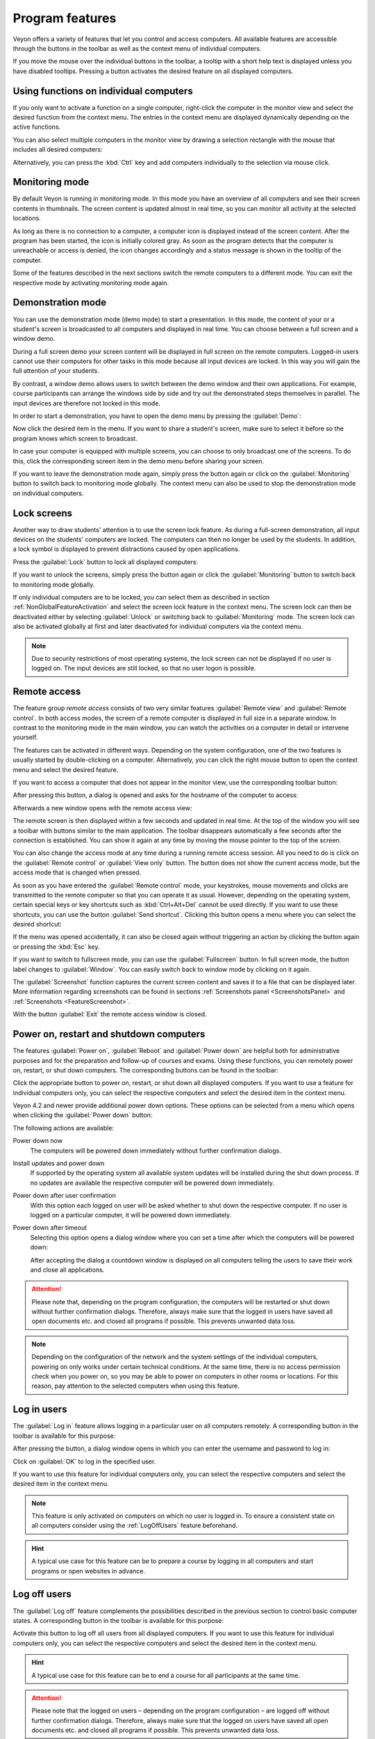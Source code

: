 .. _ProgramFeatures:

Program features
================

Veyon offers a variety of features that let you control and access computers. All available features are accessible through the buttons in the toolbar as well as the context menu of individual computers.

If you move the mouse over the individual buttons in the toolbar, a tooltip with a short help text is displayed unless you have disabled tooltips. Pressing a button activates the desired feature on all displayed computers.


.. _NonGlobalFeatureActivation:

Using functions on individual computers
---------------------------------------

If you only want to activate a function on a single computer, right-click the computer in the monitor view and select the desired function from the context menu. The entries in the context menu are displayed dynamically depending on the active functions.

.. image:: images/ContextMenu.png
   :scale: 75 %
   :align: center

You can also select multiple computers in the monitor view by drawing a selection rectangle with the mouse that includes all desired computers:

.. image:: images/select-computers.png
   :scale: 75 %
   :align: center

Alternatively, you can press the :kbd:`Ctrl` key and add computers individually to the selection via mouse click.


Monitoring mode
---------------

.. index:: Monitoring mode, Monitoring, Observation, Computer overview

By default Veyon is running in monitoring mode. In this mode you have an overview of all computers and see their screen contents in thumbnails. The screen content is updated almost in real time, so you can monitor all activity at the selected locations.

As long as there is no connection to a computer, a computer icon is displayed instead of the screen content. After the program has been started, the icon is initially colored gray. As soon as the program detects that the computer is unreachable or access is denied, the icon changes accordingly and a status message is shown in the tooltip of the computer.

Some of the features described in the next sections switch the remote computers to a different mode. You can exit the respective mode by activating monitoring mode again.

.. image:: images/FeatureMonitoringMode.png
   :align: center


Demonstration mode
------------------

.. index:: Demonstration mode, Fullscreen demo, Window demo, Demo mode, Demonstration, Presentation, Screen broadcast

You can use the demonstration mode (demo mode) to start a presentation. In this mode, the content of your or a student's screen is broadcasted to all computers and displayed in real time. You can choose between a full screen and a window demo.

During a full screen demo your screen content will be displayed in full screen on the remote computers. Logged-in users cannot use their computers for other tasks in this mode because all input devices are locked. In this way you will gain the full attention of your students.

By contrast, a window demo allows users to switch between the demo window and their own applications. For example, course participants can arrange the windows side by side and try out the demonstrated steps themselves in parallel. The input devices are therefore not locked in this mode.

In order to start a demonstration, you have to open the demo menu by pressing the :guilabel:`Demo`:

.. image:: images/DemoMenu.png
   :align: center

Now click the desired item in the menu. If you want to share a student's screen, make sure to select it before so the program knows which screen to broadcast.

In case your computer is equipped with multiple screens, you can choose to only broadcast one of the screens. To do this, click the corresponding screen item in the demo menu before sharing your screen.

If you want to leave the demonstration mode again, simply press the button again or click on the :guilabel:`Monitoring` button to switch back to monitoring mode globally. The context menu can also be used to stop the demonstration mode on individual computers.


Lock screens
------------

.. index:: Screen lock, Lock screen, Lock computers, Lock input devices

Another way to draw students' attention is to use the screen lock feature. As during a full-screen demonstration, all input devices on the students' computers are locked. The computers can then no longer be used by the students. In addition, a lock symbol is displayed to prevent distractions caused by open applications.

Press the :guilabel:`Lock` button to lock all displayed computers:

.. image:: images/FeatureScreenLock.png
   :align: center

If you want to unlock the screens, simply press the button again or click the :guilabel:`Monitoring` button to switch back to monitoring mode globally.

If only individual computers are to be locked, you can select them as described in section :ref:`NonGlobalFeatureActivation` and select the screen lock feature in the context menu. The screen lock can then be deactivated either by selecting :guilabel:`Unlock` or switching back to :guilabel:`Monitoring` mode. The screen lock can also be activated globally at first and later deactivated for individual computers via the context menu.

.. note:: Due to security restrictions of most operating systems, the lock screen can not be displayed if no user is logged on. The input devices are still locked, so that no user logon is possible.


Remote access
-------------

.. index:: Remote access, Remote control, Remote view

The feature group *remote access* consists of two very similar features :guilabel:`Remote view` and :guilabel:`Remote control`. In both access modes, the screen of a remote computer is displayed in full size in a separate window. In contrast to the monitoring mode in the main window, you can watch the activities on a computer in detail or intervene yourself.

The features can be activated in different ways. Depending on the system configuration, one of the two features is usually started by double-clicking on a computer. Alternatively, you can click the right mouse button to open the context menu and select the desired feature.

If you want to access a computer that does not appear in the monitor view, use the corresponding toolbar button:

.. image:: images/FeatureRemoteAccess.png
   :align: center

After pressing this button, a dialog is opened and asks for the hostname of the computer to access:

.. image:: images/RemoteAccessHostDialog.png
   :scale: 75 %
   :align: center

Afterwards a new window opens with the remote access view:

.. image:: images/RemoteAccessWindow.png
   :scale: 75 %
   :align: center

The remote screen is then displayed within a few seconds and updated in real time. At the top of the window you will see a toolbar with buttons similar to the main application. The toolbar disappears automatically a few seconds after the connection is established. You can show it again at any time by moving the mouse pointer to the top of the screen.

You can also change the access mode at any time during a running remote access session. All you need to do is click on the :guilabel:`Remote control` or :guilabel:`View only` button. The button does not show the current access mode, but the access mode that is changed when pressed.

As soon as you have entered the :guilabel:`Remote control` mode, your keystrokes, mouse movements and clicks are transmitted to the remote computer so that you can operate it as usual. However, depending on the operating system, certain special keys or key shortcuts such as :kbd:`Ctrl+Alt+Del` cannot be used directly. If you want to use these shortcuts, you can use the button :guilabel:`Send shortcut`.  Clicking this button opens a menu where you can select the desired shortcut:

.. image:: images/RemoteAccessShortcutsMenu.png
   :align: center

If the menu was opened accidentally, it can also be closed again without triggering an action by clicking the button again or pressing the :kbd:`Esc` key.

If you want to switch to fullscreen mode, you can use the :guilabel:`Fullscreen` button. In full screen mode, the button label changes to :guilabel:`Window`. You can easily switch back to window mode by clicking on it again.

The :guilabel:`Screenshot` function captures the current screen content and saves it to a file that can be displayed later. More information regarding screenshots can be found in sections :ref:`Screenshots panel <ScreenshotsPanel>` and :ref:`Screenshots <FeatureScreenshot>`.

With the button :guilabel:`Exit` the remote access window is closed.


Power on, restart and shutdown computers
----------------------------------------

.. index:: Power on, Turn on, Switch on, Power down, Shutdown, Turn off, Restart, Reboot, WoL, Wake-on-LAN

The features :guilabel:`Power on`, :guilabel:`Reboot` and :guilabel:`Power down` are helpful both for administrative purposes and for the preparation and follow-up of courses and exams. Using these functions, you can remotely power on, restart, or shut down computers. The corresponding buttons can be found in the toolbar:

.. image:: images/FeaturePowerControl.png
   :align: center

Click the appropriate button to power on, restart, or shut down all displayed computers. If you want to use a feature for individual computers only, you can select the respective computers and select the desired item in the context menu.

Veyon 4.2 and newer provide additional power down options. These options can be selected from a menu which opens when clicking the :guilabel:`Power down` button:

.. image:: images/PowerDownOptions.png
   :align: center

The following actions are available:

Power down now
    The computers will be powered down immediately without further confirmation dialogs.

Install updates and power down
    If supported by the operating system all available system updates will be installed during the shut down process. If no updates are available the respective computer will be powered down immediately.

Power down after user confirmation
    With this option each logged on user will be asked whether to shut down the respective computer. If no user is logged on a particular computer, it will be powered down immediately.

Power down after timeout
    Selecting this option opens a dialog window where you can set a time after which the computers will be powered down:
    
    .. image:: images/PowerDownTimeInputDialog.png
       :align: center
    
    After accepting the dialog a countdown window is displayed on all computers telling the users to save their work and close all applications.

.. attention:: Please note that, depending on the program configuration, the computers will be restarted or shut down without further confirmation dialogs. Therefore, always make sure that the logged in users have saved all open documents etc. and closed all programs if possible. This prevents unwanted data loss.

.. note:: Depending on the configuration of the network and the system settings of the individual computers, powering on only works under certain technical conditions. At the same time, there is no access permission check when you power on, so you may be able to power on computers in other rooms or locations. For this reason, pay attention to the selected computers when using this feature.


Log in users
-------------

.. index:: Log in, Login, Logon, Log on

The :guilabel:`Log in` feature allows logging in a particular user on all computers remotely. A corresponding button in the toolbar is available for this purpose:

.. image:: images/FeatureUserLogin.png
   :align: center

After pressing the button, a dialog window opens in which you can enter the username and password to log in:

.. image:: images/UserLoginDialog.png
   :align: center

Click on :guilabel:`OK` to log in the specified user.

If you want to use this feature for individual computers only, you can select the respective computers and select the desired item in the context menu.

.. note:: This feature is only activated on computers on which no user is logged in. To ensure a consistent state on all computers consider using the :ref:`LogOffUsers` feature beforehand.

.. hint:: A typical use case for this feature can be to prepare a course by logging in all computers and start programs or open websites in advance.


.. _LogOffUsers:

Log off users
-------------

.. index:: Log off, Log out, User log out, Log off users, End of lesson

The :guilabel:`Log off` feature complements the possibilities described in the previous section to control basic computer states. A corresponding button in the toolbar is available for this purpose:

.. image:: images/FeatureUserLogoff.png
   :align: center

Activate this button to log off all users from all displayed computers. If you want to use this feature for individual computers only, you can select the respective computers and select the desired item in the context menu.

.. hint:: A typical use case for this feature can be to end a course for all participants at the same time.

.. attention:: Please note that the logged on users – depending on the program configuration – are logged off without further confirmation dialogs. Therefore, always make sure that the logged on users have saved all open documents etc. and closed all programs if possible. This prevents unwanted data loss.


Send text message
-----------------

.. index:: Text message, Message, Message window

Another possibility for user interaction is to send a text message to individual or all course participants. The text message is displayed on the computers in the form of a message window. The :guilabel:`Text message` button is available for this purpose:

.. image:: images/FeatureTextMessage.png
   :align: center

After pressing the button, a dialog window opens in which you can enter the message to be displayed:

.. image:: images/TextMessageDialog.png
   :align: center

Click on :guilabel:`OK` to send the entered message.

If you want to use this feature for individual computers only, you can select the respective computers and select the desired item in the context menu.


Run program
-----------

.. index:: Run program, Start program, Execute programm, Commands, Open document

If a specific program is to be started on all computers, you can use the :guilabel:`Run program` feature in the toolbar. For this purpose, click on the button shown:

.. image:: images/FeatureRunProgram.png
   :align: center

Depending on whether you added custom programs before or programs have been predefined by the administrator, a popup menu or a dialog window opens. In the former case all available programs are listed in the menu:

.. image:: images/RunProgramMenu.png
   :align: center

Click the desired item to start the respective program on all computers. Alternatively click the last item :guilabel:`Custom program` to run a program that is not listed. This will open a new dialog window. In this dialog you can enter the name of the program to run:

.. image:: images/RunProgramDialog.png
   :align: center

Confirm this dialog with :guilabel:`OK` to run the program. Please note, that a program often is not located in the program path environment so that you have to specify the complete path to the program, e.g. ``"C:\Program Files\VideoLAN\VLC\vlc.exe"``.

.. note:: To remove a previously added custom program, move the mouse over the according item and press the :kbd:`Del` key.

.. hint:: You can pass an argument to most programs with the name of a file that you want it to open automatically. For example, if you want to play a video on all computers, add the path to the video file separated by a space, e.g. ``"C:\Program Files\VideoLAN\VLC\vlc.exe" X:\Videos\Example.mp4``.

.. attention:: In case the program path or file name contains spaces, you always have to enclose the complete path and file name in quotation marks. Otherwise parts of the input will be interpreted as parameters. Example: ``"C:\Program Files\LibreOffice 5\program\swriter.exe"``.

Open website
------------

.. index:: Open website, Website, Open browser, Browser, URL, Web address

If you want all students to open a specific website, you can automatically let that website open on all computers. Use the :guilabel:`Open website` button to do so:

.. image:: images/FeatureOpenWebsite.png
   :align: center

Depending on whether you added custom websites before or websites have been predefined by the administrator, a popup menu or a dialog window opens. In the former case all available websites are listed in the menu:

.. image:: images/OpenWebsiteMenu.png
   :align: center

Click the desired item to open the respective website on all computers. Alternatively click the last item :guilabel:`Custom website` to open a website that is not listed. This will open a new dialog window. In this dialog you can enter the address of the website to open:

.. image:: images/OpenWebsiteDialog.png
   :align: center

Confirm this dialog with :guilabel:`OK` to open the website.

.. note:: To remove a previously added custom website, move the mouse over the according item and press the :kbd:`Del` key.

File transfer
-------------

.. index:: Files, File transfer, Transfer files, Distribute files, Send files, Open files, Destination folder

Using the file transfer feature you can easily transfer files to all students and optionally open the transferred files afterwards. First click the :guilabel:`File transfer` button to open a file dialog which allows you to select the files to transfer:

.. image:: images/FeatureFileTransfer.png
   :align: center

After selecting the desired files the actual file transfer dialog opens:

.. image:: images/FileTransferDialogStart.png
   :align: center

In this dialog further options can be chosen before starting the file transfer. Per default the files only will be transferred to the user's home or profile directory without overwriting existing files.

Overwrite existing files
    Enable this option to overwrite possibly existing files. This can be useful to replace an old version of a file or document with a new one.

Transfer only
    In this mode, only files are transferred without further actions being performed. Use this mode to silently distribute teaching material in advance without disturbing the students.

Transfer and open file(s) with associated program
    In this mode, the transferred files will be opened with the corresponding program which is associated with the respective file type. For example, text documents will be opened with the installed word processor program. Use this mode to make students work with the provided materials immediately.

Transfer and open destination folder
    If you intend to transfer many files at once, opening all of them automatically is not a good choice in most cases. Instead, the destination folder can be opened in a file manager window where students can view the transferred files and open the desired ones themselves.

After choosing the desired options click the :guilabel:`Start` button to start the file transfer. Depending on the size of the files and the number of computers this may take a while. A progress bar with the total progress is shown at the bottom of the dialog. After the transfers have been completed, you can click the :guilabel:`Close` button to finish:

.. image:: images/FileTransferDialogFinished.png
   :align: center


.. _FeatureScreenshot:

Screenshot
----------

.. index:: Screenshot, Snapshot

Veyon allows you to save the current screen content of single or all computers in image files. By clicking the button :guilabel:`Screenshot` you trigger the feature for all displayed computers:

.. image:: images/FeatureScreenshot.png
   :align: center

If you want to use this feature for individual computers only, you can select the respective computers and select the item :guilabel:`Screenshot` from the context menu.

You will then receive an information message about how many screenshots have been taken. You can now view the images in the :ref:`screenshots panel <ScreenshotsPanel>` and delete them if necessary.
